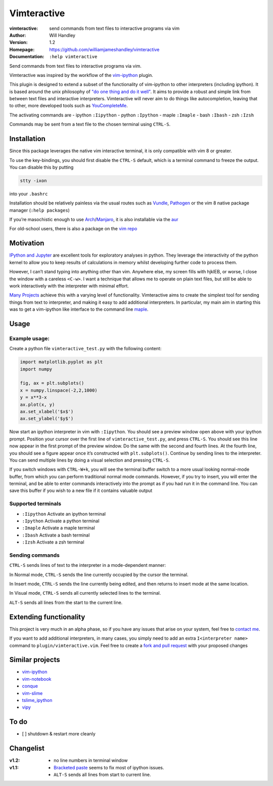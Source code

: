 ============
Vimteractive
============
:vimteractive: send commands from text files to interactive programs via vim 
:Author: Will Handley
:Version: 1.2
:Homepage: https://github.com/williamjameshandley/vimteractive
:Documentation: ``:help vimteractive``

Send commands from text files to interactive programs via vim.

Vimteractive was inspired by the workflow of the
`vim-ipython <https://github.com/ivanov/vim-ipython>`__ plugin.

This plugin is designed to extend a subset of the functionality of
vim-ipython to other interpreters (including ipython). It is based
around the unix philosophy of `"do one thing and do it
well" <https://en.wikipedia.org/wiki/Unix_philosophy#Do_One_Thing_and_Do_It_Well>`__.
It aims to provide a robust and simple link from between text files and
interactive interpreters. Vimteractive will never aim to do things like
autocompletion, leaving that to other, more developed tools such as
`YouCompleteMe <https://github.com/Valloric/YouCompleteMe>`__.

The activating commands are
- ipython ``:Iipython``
- python ``:Ipython``
- maple ``:Imaple``
- bash ``:Ibash``
- zsh ``:Izsh``

Commands may be sent from a text file to the chosen terminal using
``CTRL-S``.

Installation
------------

Since this package leverages the native vim interactive terminal, it is only compatible with vim 8 or greater.

To use the key-bindings, you should first disable the ``CTRL-S``
default, which is a terminal command to freeze the output. You can
disable this by putting

.. code:: bash

   stty -ixon

into your ``.bashrc``

Installation should be relatively painless via the usual routes such as
`Vundle <https://github.com/VundleVim/Vundle.vim>`__,
`Pathogen <https://github.com/tpope/vim-pathogen>`__ or the vim 8 native
package manager (``:help packages``)

If you’re masochistic enough to use
`Arch <https://wiki.archlinux.org/index.php/Arch_Linux>`__/`Manjaro <https://manjaro.org/>`__,
it is also installable via the
`aur <https://aur.archlinux.org/packages/vim-vimteractive>`__

For old-school users, there is also a package on the `vim
repo <https://www.vim.org/scripts/script.php?script_id=5687>`__

Motivation
----------

`IPython and Jupyter <https://ipython.org/>`__ are excellent tools for
exploratory analyses in python. They leverage the interactivity of the
python kernel to allow you to keep results of calculations in memory
whilst developing further code to process them.

However, I can’t stand typing into anything other than vim. Anywhere
else, my screen fills with hjklEB, or worse, I close the window with a
careless ``<C-w>``. I want a technique that allows me to operate on
plain text files, but still be able to work interactively with the
interpreter with minimal effort.

`Many Projects <#similar-projects>`__ achieve this with a varying level
of functionality. Vimteractive aims to create the simplest tool for
sending things from text to interpreter, and making it easy to add
additional interpreters. In particular, my main aim in starting this was
to get a vim-ipython like interface to the command line
`maple <https://www.maplesoft.com/>`__.

Usage
-----

Example usage:
~~~~~~~~~~~~~~

Create a python file ``vimteractive_test.py`` with the following
content:

.. code:: python

   import matplotlib.pyplot as plt
   import numpy

   fig, ax = plt.subplots()
   x = numpy.linspace(-2,2,1000)
   y = x**3-x
   ax.plot(x, y)
   ax.set_xlabel('$x$')
   ax.set_ylabel('$y$')

Now start an ipython interpreter in vim with ``:Iipython``. You should
see a preview window open above with your ipython prompt. Position your
cursor over the first line of ``vimteractive_test.py``, and press
``CTRL-S``. You should see this line now appear in the first prompt of
the preview window. Do the same with the second and fourth lines. At the
fourth line, you should see a figure appear once it’s constructed with
``plt.subplots()``. Continue by sending lines to the interpreter. You
can send multiple lines by doing a visual selection and pressing
``CTRL-S``.

If you switch windows with ``CTRL-W+k``, you will see the terminal
buffer switch to a more usual looking normal-mode buffer, from which you
can perform traditional normal mode commands. However, if you try to
insert, you will enter the terminal, and be able to enter commands
interactively into the prompt as if you had run it in the command line.
You can save this buffer if you wish to a new file if it contains
valuable output

Supported terminals
~~~~~~~~~~~~~~~~~~~

-  ``:Iipython`` Activate an ipython terminal
-  ``:Ipython`` Activate a python terminal
-  ``:Imaple`` Activate a maple terminal
-  ``:Ibash`` Activate a bash terminal
-  ``:Izsh`` Activate a zsh terminal

Sending commands
~~~~~~~~~~~~~~~~

``CTRL-S`` sends lines of text to the interpreter in a mode-dependent
manner:

In Normal mode, ``CTRL-S`` sends the line currently occupied by the
cursor the terminal.

In Insert mode, ``CTRL-S`` sends the line currently being edited, and
then returns to insert mode at the same location.

In Visual mode, ``CTRL-S`` sends all currently selected lines to the
terminal.

``ALT-S`` sends all lines from the start to the current line.

Extending functionality
-----------------------

This project is very much in an alpha phase, so if you have any issues
that arise on your system, feel free to `contact
me <mailto:williamjameshandley@gmail.com>`__.

If you want to add additional interpreters, in many cases, you simply
need to add an extra ``I<interpreter name>`` command to
``plugin/vimteractive.vim``. Feel free to create a `fork and pull
request <https://gist.github.com/Chaser324/ce0505fbed06b947d962>`__ with
your proposed changes

Similar projects
----------------

-  `vim-ipython <https://github.com/ivanov/vim-ipython>`__
-  `vim-notebook <https://github.com/baruchel/vim-notebook>`__
-  `conque <https://code.google.com/archive/p/conque/>`__
-  `vim-slime <https://github.com/jpalardy/vim-slime>`__
-  `tslime_ipython <https://github.com/eldridgejm/tslime_ipython>`__
-  `vipy <https://github.com/johndgiese/vipy>`__

To do
-----

-  [ ] shutdown & restart more cleanly

Changelist
----------

:v1.2:
   - no line numbers in terminal window
:v1.1:
   -  `Bracketed paste <https://cirw.in/blog/bracketed-paste>`__ seems
      to fix most of ipython issues.
   -  ``ALT-S`` sends all lines from start to current line.
